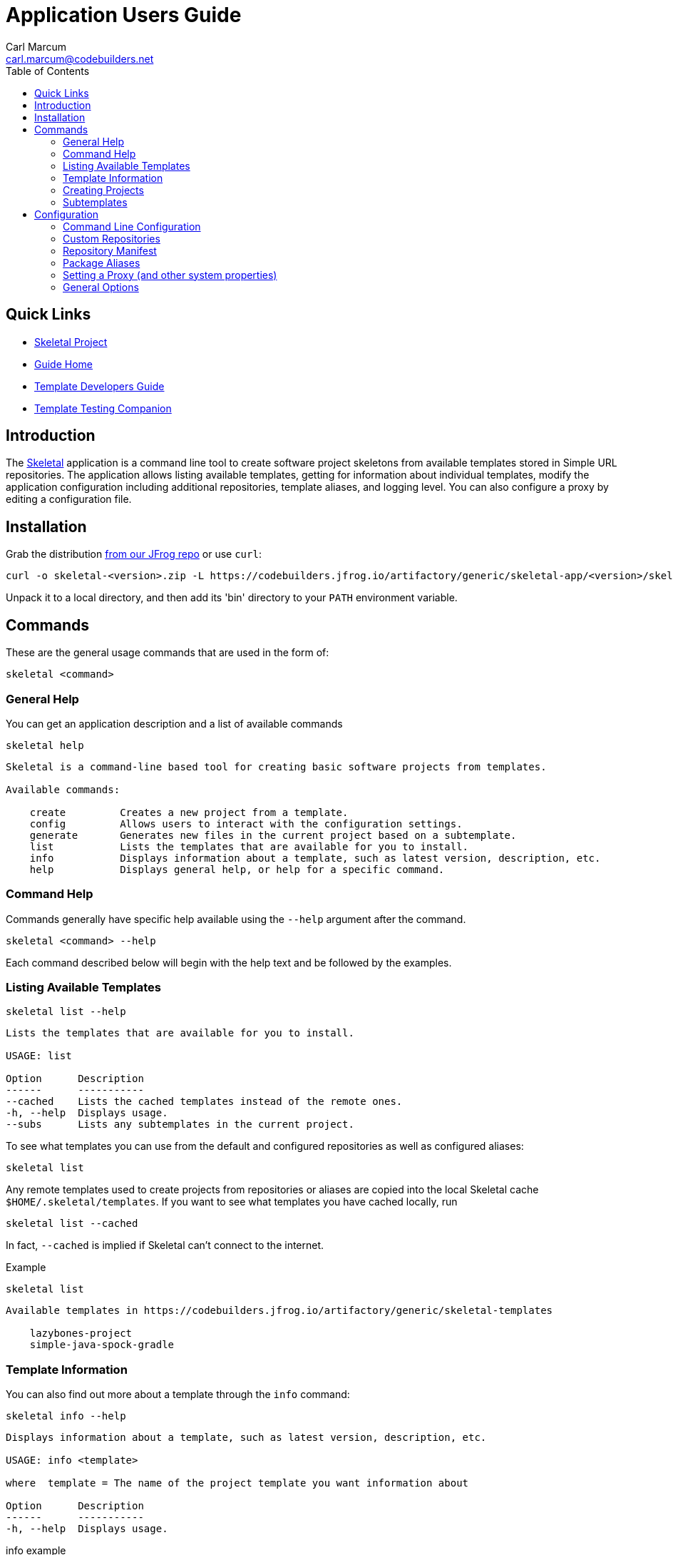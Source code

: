 = Application Users Guide
:author: Carl Marcum
:email: carl.marcum@codebuilders.net
:toc: left
:icons: font

== Quick Links

- https://github.com/cbmarcum/skeletal[Skeletal Project]
- https://cbmarcum.github.io/skeletal/index.html[Guide Home]
- https://cbmarcum.github.io/skeletal/template-developers-guide.html[Template Developers Guide]
- https://cbmarcum.github.io/skeletal/template-testing-companion.html[Template Testing Companion]

== Introduction

The https://github.com/cbmarcum/skeletal[Skeletal] application is a command
line tool to create software project skeletons from available templates stored
in Simple URL repositories. The application allows listing available templates, getting for information about individual templates, modify the application configuration including additional repositories, template aliases, and logging level. You can also configure a proxy by editing a configuration file.

== Installation

Grab the distribution https://codebuilders.jfrog.io/artifactory/generic/skeletal-app[from our JFrog repo] or use `curl`:

----
curl -o skeletal-<version>.zip -L https://codebuilders.jfrog.io/artifactory/generic/skeletal-app/<version>/skeletal-<version>.zip
----

Unpack it to a local directory, and then add its 'bin' directory to your `PATH`
environment variable.

== Commands

These are the general usage commands that are used in the form of:

----
skeletal <command>
----

=== General Help

You can get an application description and a list of available commands

----
skeletal help
----
----
Skeletal is a command-line based tool for creating basic software projects from templates.

Available commands:

    create         Creates a new project from a template.
    config         Allows users to interact with the configuration settings.
    generate       Generates new files in the current project based on a subtemplate.
    list           Lists the templates that are available for you to install.
    info           Displays information about a template, such as latest version, description, etc.
    help           Displays general help, or help for a specific command.
----

=== Command Help

Commands generally have specific help available using the `--help` argument
after the command.

----
skeletal <command> --help
----

Each command described below will begin with the help text and be followed by
the examples.

=== Listing Available Templates

----
skeletal list --help
----
----
Lists the templates that are available for you to install.

USAGE: list

Option      Description
------      -----------
--cached    Lists the cached templates instead of the remote ones.
-h, --help  Displays usage.
--subs      Lists any subtemplates in the current project.
----

To see what templates you can use from the default and configured repositories
as well as configured aliases:

----
skeletal list
----

Any remote templates used to create projects from repositories or aliases are
copied into the local Skeletal cache `$HOME/.skeletal/templates`. If you want
to see what templates you have cached locally, run

----
skeletal list --cached
----

In fact, `--cached` is implied if Skeletal can't connect to the internet.

Example

----
skeletal list
----
----
Available templates in https://codebuilders.jfrog.io/artifactory/generic/skeletal-templates

    lazybones-project
    simple-java-spock-gradle
----

=== Template Information

You can also find out more about a template through the `info` command:

----
skeletal info --help
----
----
Displays information about a template, such as latest version, description, etc.

USAGE: info <template>

where  template = The name of the project template you want information about

Option      Description
------      -----------
-h, --help  Displays usage.
----

.info example

----
skeletal info simple-java-spock-gradle
----
----
Fetching package information for 'simple-java-spock-gradle' from repo
Name:        simple-java-spock-gradle
Latest:      1.1
Description: A simple Java Spock Gradle project template
Owner:       Skeletal Project
Versions:    1.1

More information at https://codebuilders.jfrog.io/artifactory/generic/skeletal-templates/simple-java-spock-gradle-template-1.1.zip
----

`info` only works if you're online and can reach the repository the template
resides in since the manifest contains the template information.

=== Creating Projects

----
skeletal create --help
----
----
Creates a new project from a template.

USAGE: create <template> <version>? <dir>

where  template = The name of the project template to use.
version  = (optional) The version of the project template to use. Uses the latest version of the template by default.
dir      = The name of the directory in which to create the project structure. This can be '.' to mean 'in the current directory.'

Option      Description
------      -----------
-P          Add a substitution variable for file filtering.
-h, --help  Displays usage.
--spaces    Sets the number of spaces to use for indent in files.
--with-git  Creates a git repository in the new project.
----

To create a new project, run

----
skeletal create <template name> <template version> <target directory>
----

So if you wanted to create a skeleton Java project in a new 'my-java-app'
directory you would run

.create example
----
skeletal create simple-java-spock-gradle 1.1 my-java-app
----

The version is optional and if you leave it out, Skeletal will install the
latest version of the template it can find.

The default templates are listed from `Code Builders, LLC` 's Artifactory account
hosted by JFrog at `https://codebuilders.jfrog.io/artifactory/generic/skeletal-templates`.
Skeletal searches for templates at this URL by default, but you can use other
URL repositories by adding some configuration. See the Custom Repositories
section under Configuration later in this document.

You're not limited to only the default repository as you can install templates directly from a URL also:

----
skeletal create https://codebuilders.jfrog.io/artifactory/generic/openoffice-templates/aoo-client-template-0.3.0.zip my-aoo-client-app
----

Of course, it can be pretty laborious copying and pasting URLs around, so
Skeletal allows you to configure aliases for URLs that you use frequently.
By adding the following configuration to your Skeletal settings file,
`~/.skeletal/config.groovy` (see below for more details on this), you can
install the template by name:

.config.groovy
[source,groovy]
----
templates {
    mappings {
        myTmpl = "https://codebuilders.jfrog.io/artifactory/generic/openoffice-templates/aoo-client-template-0.3.0.zip"
    }
}
----

In other words, you could now run

----
skeletal create myTmpl my-aoo-client-app
----

Note that when using the URL option, there is no need to specify a version. You
should also be aware that mappings take precedence, i.e. if a mapping has the
same name as an existing template, the mapping is used. This essentially creates
a simple override mechanism.

There is just one more thing to say about the `create` command: by default it
creates the specified directory and puts the initial project in there. If you
want to unpack a template in the current directory instead, for example if you
have already created the project directory, then just pass '.' as the directory:

.create in current directory
----
skeletal create myTmpl .
----

Once you have created a new project from a template, you may notice that the
project directory contains a .lazybones sub-directory. You may delete this, but
then you won't be able to use the `generate` command (see next section) if the
project template has support for it.

Many project templates request information from you, such as a project name, a
group ID, a default package, etc. If this is the umpteenth time you have created
a project from a given template, then answering the questions can become tedious.
There is also the problem of scripting and automation when you want to create
a project without user intervention. The solution to both these issues is to
pass the values on the command line:

.create with parameters
----
skeletal create simple-java-spock-gradle 1.1 my-java-app -Pgroup=net.codebuilders -ParchiveId=java-app -Ppackage=net.codebuilders.app -Pversion=1.0-SNAPSHOT -PclassName=MyJavaApp
----

The `-P` option allows you to pass parameter values into the project templates
without user intervention. The key is to know what the property names are, and
that comes down to the project template. At the moment, the best way to find out
what those properties are is to look at the post-install script if you have
the source or they can be found in a created project under
`./lazybones/stored-params.properties`

The last option to mention is `--with-git` which will automatically create a
new git repository in the project directory. The only requirement is that you
have the `git` command on your path.

=== Subtemplates

----
skeletal generate --help
----
----
Generates new files in the current project based on a subtemplate.

USAGE: generate <template>

where  template = The name of the subtemplate to use.

Option      Description
------      -----------
-P          Add a substitution variable for file filtering.
-h, --help  Displays usage.
--spaces    Sets the number of spaces to use for indent in files.
----

Project templates can incorporate subtemplates.
Imagine that you have just created a new web application project from a template
and that template documents that you can create new controllers using a
subtemplate named `controller`. To use it, just `cd` into the project directory
and run

----
skeletal generate controller
----

This will probably ask you for the name of the controller and its package before
generating the corresponding controller file in your project. You can reuse the
command to create as many controllers as you need.

As with the `create` command, you can also pass in parameter values on the command
line if the subtemplate is parameterized:

.generate with parameters
----
skeletal generate controller -Ppackage=org.example.myapp -Pclass=Book
----

The last option available to you as a user is template qualifiers. These only
work if the subtemplate supports them, but they allow you to pass additional
information in a concise way:

.generate with qualifiers
----
skeletal generate artifact::controller
----

In this case, the template name is `artifact`, but we have qualified it with
an extra `controller`. You can pass in as many qualifiers as you want, you just
separate them with `::`. Qualifiers are covered in the Template Developers Guide https://cbmarcum.github.io/skeletal/template-developers-guide.html#_subtemplates[Subtemplates section].

Note that you do not specify a version with the `generate` command. This is
because the subtemplates are embedded directly in the project template, and
so there can only be one version available to you.

== Configuration

Skeletal will run out of the box without any extra configuration, but the tool
does allow you to override the default behaviour via a fixed set of configuration
options. These options can be provided in a number of ways following a set order
of precedence:

1.   System properties of the form `lazybones.*`, which can be passed into the app
via either `JAVA_OPTS` or `LAZYBONES_OPTS` environment variables. For example:

----
env JAVA_OPTS="-Dlazybones.config.file=/path/to/my-custom-default-config.groovy" lazybones ...
----
Highest precedence, i.e. it overrides all other sources of setting data.

2.   User configuration file in `$USER_HOME/.skeletal/config.groovy`. This is parsed
using Groovy's `ConfigSlurper`, so if you're familiar with that syntax you'll be
right at home. Otherwise, just see the examples below.

3.   A JSON configuration file in `$USER_HOME/.skeletal/managed-config.groovy`
that is used by the `config` commands. You can edit it this as well.

4.   A Groovy-based default configuration file that is provided by the application
itself, but you can specify an alternative file via the `lazybones.config.file`
system property.

Skeletal also provides a convenient mechanism for setting and removing options
via the command line: the `config` command.

=== Command Line Configuration

The `config` command provides several sub-commands that allow you to interact with
the persisted Skeletal configuration; specifically, the JSON config file. You run a sub-command via

----
skeletal config <sub-cmd> <args>
----
where `<sub-cmd>` is one of:

-   `set <option> <value> [<value> ...]`

    Allows you to change the value of a configuration setting. Multiple values are
    treated as a single array/list value. The new value replaces any existing one.

-   `add <option> <value>`

    Appends an extra value to an existing array/list setting. Reports an error if
    the setting doesn't accept multiple values. If the setting doesn't already have
    a value, this command will initialise it with an array containing the given
    value.

-   `clear <option>`

    Removes a setting from the configuration, effectively reverting it to whatever
    the internal default is.

-   `show [--all] <option>`

    Shows the current value of a setting. You can use the `--all` argument (without
    a setting name) to display all the current settings and their values.

-   `list`

    Displays all the configuration settings supported by Skeletal.

So what configuration settings are you likely to customise?

=== Custom Repositories

Skeletal will by default download the templates from a specific repository as
mentioned in the Creating Projects section. If you want to host template packages
in a different repository you can add it to Skeletal's search path via the `simpleRepositories`
setting as a comma separated list in $HOME/.skeletal/config.groovy:

[source,groovy]
----
simpleRepositories = [
    "https://your.domain.tld/repo-dir"
]
----

Or in $HOME/.skeletal/managed-config.json:

[source,json]
----
{
    "simpleRepositories": [
        "https://your.domain.tld/repo-dir"
    ]
}
----

To add a simple repository listing to the managed configuration file:

----
skeletal config add simpleRepositories "https://your.domain.tld/repo-dir"
----

This will also create the file if it doesn't exist yet.

If a template exists in more than one repository, it will be downloaded from the
first repository in the list that it appears in.

=== Repository Manifest

Where Lazybones used web services to list and create projects from templates stored
on Bintray, Skeletal uses a simple `skeletal-manifest.txt` file located in the
repository to provide the necessary information. This file is in the CSV format.

[source,text]
----
name,version,owner,description
aoo-addin-java-template,0.3.0,"Code Builders, LLC","Apache OpenOffice Add-In Template for Java"
aoo-addin-template,0.3.0,"Code Builders, LLC","Apache OpenOffice Add-In Template for Groovy"
aoo-addon-java-template,0.3.0,"Code Builders, LLC","Apache OpenOffice Add-On Template for Java"
aoo-addon-template,0.3.0,"Code Builders, LLC","Apache OpenOffice Add-On Template for Groovy"
aoo-client-template,0.3.0,"Code Builders, LLC","Apache OpenOffice Client Template for Groovy"
----

Note that the template name has a `-template` suffix. The zip file packages have a similar format of `<name>-template-<version>.zip`

When listing or creating projects from templates the `-template` is omitted. It is
also removed from the zip file name when it is copied into the local cache directory when first used.

=== Package Aliases

If you regularly use a template at a specific URL rather than from the default
or configured repository, then you will want to alias that URL to a name.
That's where template mappings (or aliases) come in. The aliases are defined as
normal settings of the form

----
templates.mappings.<alias> = <url>
----

In a Groovy configuration file, you can define multiple aliases in a block:

.multiple aliases
[source,groovy]
----
templates {
    mappings {
        test = "http://dl.dropboxusercontent.com/u/29802534/custom-ratpack.zip"
        after = "file:///var/tmp/afterburnerfx-2.0.0.zip"
    }
}
----

Alternatively, add them from the command line like this:

----
skeletal config set templates.mappings.after file:///var/tmp/afterburnerfx-2.0.0.zip
----

The aliases will always be available to you until you remove them from the persisted
configuration.

=== Setting a Proxy (and other system properties)

Many people have to work behind a proxy, one way to do it is to add the
relevant system properties to a `JAVA_OPTS` environment variable. There is
also another option.

Skeletal has borrowed the idea of having a special form of configuration
option for system properties from Gradle. So if you define a property with a
`systemProp.` prefix, it will be added as a system property internally. So to
configure an HTTP proxy, you only need to add the following to your Skeletal
configuration:

[source,groovy]
----
systemProp {
    http {
        proxyHost = "localhost"
        proxyPort = 8181
    }
    https {
        proxyHost = "localhost"
        proxyPort = 8181
    }
}
----

To avoid potential configuration issues, use the same proxy settings for HTTP and
HTTPS if possible.

If your proxy requires authentication, you will need to add a couple of extra
properties:

[source,groovy]
----
systemProp {
    http {
        proxyUser = "johndoe"
        proxyPassword = "mypassword"
    }
}
----

As with the host and port, there are `https` variants of the username and password
as well.

=== General Options

These are miscellaneous options that can be overridden on the command line:

[source,groovy]
----
// <-- This starts a line comment
// Set logging level - overridden by command line args
options.logLevel = "SEVERE"
----

The logging level can either be overridden using the same `logLevel` setting:

----
skeletal --logLevel SEVERE info aoo-addin
----

or via `--verbose`, `--quiet`, and `--info` options:

----
skeletal --verbose info aoo-addin
----

The logging level can be one of:

- OFF
- SEVERE
- WARNING
- INFO
- FINE
- FINEST
- ALL
